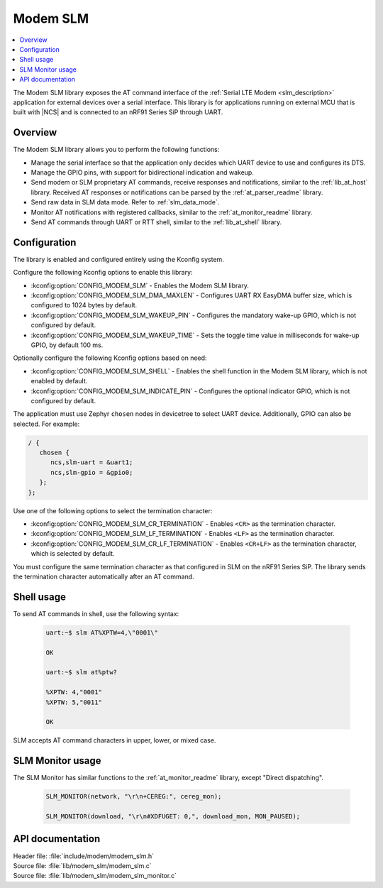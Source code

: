 .. _lib_modem_slm:

Modem SLM
#########

.. contents::
   :local:
   :depth: 2

The Modem SLM library exposes the AT command interface of the :ref:`Serial LTE Modem <slm_description>` application for external devices over a serial interface.
This library is for applications running on external MCU that is built with |NCS| and is connected to an nRF91 Series SiP through UART.

Overview
********

The Modem SLM library allows you to perform the following functions:

* Manage the serial interface so that the application only decides which UART device to use and configures its DTS.
* Manage the GPIO pins, with support for bidirectional indication and wakeup.
* Send modem or SLM proprietary AT commands, receive responses and notifications, similar to the :ref:`lib_at_host` library.
  Received AT responses or notifications can be parsed by the :ref:`at_parser_readme` library.
* Send raw data in SLM data mode.
  Refer to :ref:`slm_data_mode`.
* Monitor AT notifications with registered callbacks, similar to the :ref:`at_monitor_readme` library.
* Send AT commands through UART or RTT shell, similar to the :ref:`lib_at_shell` library.

Configuration
*************

The library is enabled and configured entirely using the Kconfig system.

Configure the following Kconfig options to enable this library:

* :kconfig:option:`CONFIG_MODEM_SLM` - Enables the Modem SLM library.
* :kconfig:option:`CONFIG_MODEM_SLM_DMA_MAXLEN` - Configures UART RX EasyDMA buffer size, which is configured to 1024 bytes by default.
* :kconfig:option:`CONFIG_MODEM_SLM_WAKEUP_PIN` - Configures the mandatory wake-up GPIO, which is not configured by default.
* :kconfig:option:`CONFIG_MODEM_SLM_WAKEUP_TIME` - Sets the toggle time value in milliseconds for wake-up GPIO, by default 100 ms.

Optionally configure the following Kconfig options based on need:

* :kconfig:option:`CONFIG_MODEM_SLM_SHELL` - Enables the shell function in the Modem SLM library, which is not enabled by default.
* :kconfig:option:`CONFIG_MODEM_SLM_INDICATE_PIN` - Configures the optional indicator GPIO, which is not configured by default.

The application must use Zephyr ``chosen`` nodes in devicetree to select UART device.
Additionally, GPIO can also be selected.
For example:

.. code-block:: devicetree

   / {
      chosen {
         ncs,slm-uart = &uart1;
         ncs,slm-gpio = &gpio0;
      };
   };

Use one of the following options to select the termination character:

* :kconfig:option:`CONFIG_MODEM_SLM_CR_TERMINATION` - Enables ``<CR>`` as the termination character.
* :kconfig:option:`CONFIG_MODEM_SLM_LF_TERMINATION` - Enables ``<LF>`` as the termination character.
* :kconfig:option:`CONFIG_MODEM_SLM_CR_LF_TERMINATION` - Enables ``<CR+LF>`` as the termination character, which is selected by default.

You must configure the same termination character as that configured in SLM on the nRF91 Series SiP.
The library sends the termination character automatically after an AT command.

Shell usage
***********

To send AT commands in shell, use the following syntax:

  .. code-block:: console

     uart:~$ slm AT%XPTW=4,\"0001\"

     OK

     uart:~$ slm at%ptw?

     %XPTW: 4,"0001"
     %XPTW: 5,"0011"

     OK

SLM accepts AT command characters in upper, lower, or mixed case.

SLM Monitor usage
*****************

The SLM Monitor has similar functions to the :ref:`at_monitor_readme` library, except "Direct dispatching".

  .. code-block:: console

     SLM_MONITOR(network, "\r\n+CEREG:", cereg_mon);

     SLM_MONITOR(download, "\r\n#XDFUGET: 0,", download_mon, MON_PAUSED);

API documentation
*****************

| Header file: :file:`include/modem/modem_slm.h`
| Source file: :file:`lib/modem_slm/modem_slm.c`
| Source file: :file:`lib/modem_slm/modem_slm_monitor.c`

.. doxygengroup:: modem_slm
